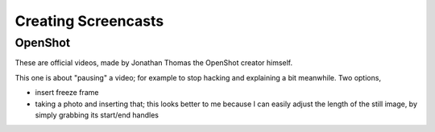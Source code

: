Creating Screencasts
====================

OpenShot
--------

These are official videos, made by Jonathan Thomas the OpenShot
creator himself.

.. raw:: html

   <iframe 
       width="560" 
       height="315" 
       src="https://www.youtube.com/embed/VE6awGSr22Q" 
       frameborder="0" 
       allow="accelerometer; autoplay; encrypted-media; gyroscope; picture-in-picture" 
       allowfullscreen>
   </iframe>

.. raw:: html

   <iframe
       width="560" 
       height="315" 
       src="https://www.youtube.com/embed/6PA98QL9tkw" 
       frameborder="0" 
       allow="accelerometer; autoplay; encrypted-media; gyroscope; picture-in-picture" 
       allowfullscreen>
   </iframe>

.. raw:: html

   <iframe
       width="560" 
       height="315" 
       src="https://www.youtube.com/embed/P3zIprwr1rk" 
       frameborder="0" 
       allow="accelerometer; autoplay; encrypted-media; gyroscope; picture-in-picture" 
       allowfullscreen>
   </iframe>

.. raw:: html

   <iframe
       width="560" 
       height="315" 
       src="https://www.youtube.com/embed/BQS2tmgD_Rk" 
       frameborder="0" 
       allow="accelerometer; autoplay; encrypted-media; gyroscope; picture-in-picture" 
       allowfullscreen>
   </iframe>

.. raw:: html

   <iframe
       width="560" 
       height="315" 
       src="https://www.youtube.com/embed/2sushecqMs4" 
       frameborder="0" 
       allow="accelerometer; autoplay; encrypted-media; gyroscope; picture-in-picture" 
       allowfullscreen>
   </iframe>

.. raw:: html

   <iframe
       width="560" 
       height="315" 
       src="https://www.youtube.com/embed/Hd9k3x0diOo" 
       frameborder="0" 
       allow="accelerometer; autoplay; encrypted-media; gyroscope; picture-in-picture" 
       allowfullscreen>
   </iframe>

This one is about "pausing" a video; for example to stop hacking and
explaining a bit meanwhile. Two options,

* insert freeze frame
* taking a photo and inserting that; this looks better to me because I
  can easily adjust the length of the still image, by simply grabbing
  its start/end handles

.. raw:: html
   
   <iframe
       width="560" 
       height="315" 
       src="https://www.youtube.com/embed/VJa8k1OVEeQ" 
       frameborder="0" 
       allow="accelerometer; autoplay; encrypted-media; gyroscope; picture-in-picture" 
       allowfullscreen>
   </iframe>
